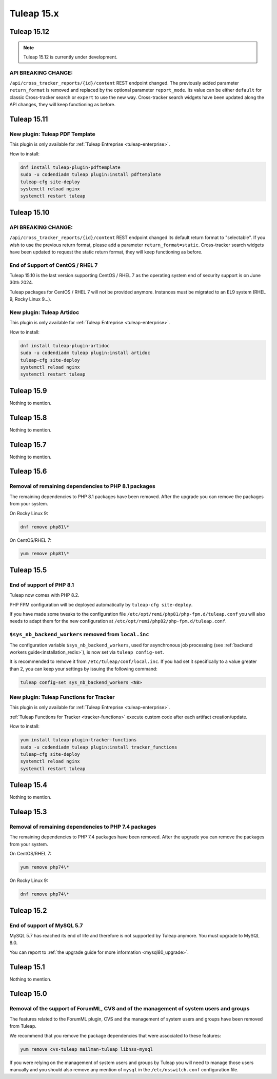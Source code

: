 Tuleap 15.x
###########

Tuleap 15.12
============

.. NOTE::

  Tuleap 15.12 is currently under development.

API BREAKING CHANGE:
--------------------

``/api/cross_tracker_reports/{id}/content`` REST endpoint changed. The previously added parameter ``return_format`` is removed and replaced by the optional parameter ``report_mode``.
Its value can be either ``default`` for classic Cross-tracker search or ``expert`` to use the new way. 
Cross-tracker search widgets have been updated along the API changes, they will keep functioning as before.

Tuleap 15.11
============

New plugin: Tuleap PDF Template
-------------------------------

This plugin is only available for :ref:`Tuleap Entreprise <tuleap-enterprise>`.

How to install:

.. sourcecode:: shell

    dnf install tuleap-plugin-pdftemplate
    sudo -u codendiadm tuleap plugin:install pdftemplate
    tuleap-cfg site-deploy
    systemctl reload nginx
    systemctl restart tuleap


Tuleap 15.10
============

API BREAKING CHANGE:
--------------------

``/api/cross_tracker_reports/{id}/content`` REST endpoint changed its default return format to "selectable".
If you wish to use the previous return format, please add a parameter ``return_format=static``.
Cross-tracker search widgets have been updated to request the static return format, they will keep functioning as before.

End of Support of CentOS / RHEL 7
---------------------------------

Tuleap 15.10 is the last version supporting CentOS / RHEL 7 as
the operating system end of security support is on June 30th 2024.

Tuleap packages for CentOS / RHEL 7 will not be provided anymore.
Instances must be migrated to an EL9 system (RHEL 9, Rocky Linux 9…).

New plugin: Tuleap Artidoc
--------------------------
This plugin is only available for :ref:`Tuleap Entreprise <tuleap-enterprise>`.

How to install:

.. sourcecode:: shell

    dnf install tuleap-plugin-artidoc
    sudo -u codendiadm tuleap plugin:install artidoc
    tuleap-cfg site-deploy
    systemctl reload nginx
    systemctl restart tuleap

Tuleap 15.9
===========

Nothing to mention.

Tuleap 15.8
===========

Nothing to mention.

Tuleap 15.7
===========

Nothing to mention.

Tuleap 15.6
===========


Removal of remaining dependencies to PHP 8.1 packages
-----------------------------------------------------

The remaining dependencies to PHP 8.1 packages have been removed.
After the upgrade you can remove the packages from your system.

On Rocky Linux 9:

.. sourcecode:: shell

    dnf remove php81\*

On CentOS/RHEL 7:

.. sourcecode:: shell

    yum remove php81\*

Tuleap 15.5
===========

End of support of PHP 8.1
-------------------------

Tuleap now comes with PHP 8.2.

PHP FPM configuration will be deployed automatically by ``tuleap-cfg site-deploy``.

If you have made some tweaks to the configuration file
``/etc/opt/remi/php81/php-fpm.d/tuleap.conf`` you will also needs
to adapt them for the new configuration at ``/etc/opt/remi/php82/php-fpm.d/tuleap.conf``.

``$sys_nb_backend_workers`` removed from ``local.inc``
------------------------------------------------------

The configuration variable ``$sys_nb_backend_workers``,
used for asynchronous job processing (see :ref:`backend workers guide<installation_redis>`),
is now set via ``tuleap config-set``.

It is recommended to remove it from ``/etc/tuleap/conf/local.inc``. If you had set it specifically
to a value greater than 2, you can keep your settings by issuing the following command:

.. sourcecode:: shell

    tuleap config-set sys_nb_backend_workers <NB>

New plugin: Tuleap Functions for Tracker
----------------------------------------

This plugin is only available for :ref:`Tuleap Entreprise <tuleap-enterprise>`.

:ref:`Tuleap Functions for Tracker <tracker-functions>` execute custom code after each artifact creation/update.

How to install:

.. sourcecode:: shell

    yum install tuleap-plugin-tracker-functions
    sudo -u codendiadm tuleap plugin:install tracker_functions
    tuleap-cfg site-deploy
    systemctl reload nginx
    systemctl restart tuleap

Tuleap 15.4
===========

Nothing to mention.

Tuleap 15.3
===========

Removal of remaining dependencies to PHP 7.4 packages
-----------------------------------------------------

The remaining dependencies to PHP 7.4 packages have been removed.
After the upgrade you can remove the packages from your system.

On CentOS/RHEL 7:

.. sourcecode:: shell

    yum remove php74\*

On Rocky Linux 9:

.. sourcecode:: shell

    dnf remove php74\*

Tuleap 15.2
===========

End of support of MySQL 5.7
---------------------------

MySQL 5.7 has reached its end of life and therefore is not supported by Tuleap anymore.
You must upgrade to MySQL 8.0.

You can report to :ref:`the upgrade guide for more information <mysql80_upgrade>`.

Tuleap 15.1
===========

Nothing to mention.

Tuleap 15.0
===========

Removal of the support of ForumML, CVS and of the management of system users and groups
---------------------------------------------------------------------------------------

The features related to the ForumML plugin, CVS and the management of system users and
groups have been removed from Tuleap.

We recommend that you remove the package dependencies that were associated to these features:

.. sourcecode:: shell

    yum remove cvs-tuleap mailman-tuleap libnss-mysql

If you were relying on the management of system users and groups by Tuleap you will need
to manage those users manually and you should also remove any mention of ``mysql`` in the
``/etc/nsswitch.conf`` configuration file.
